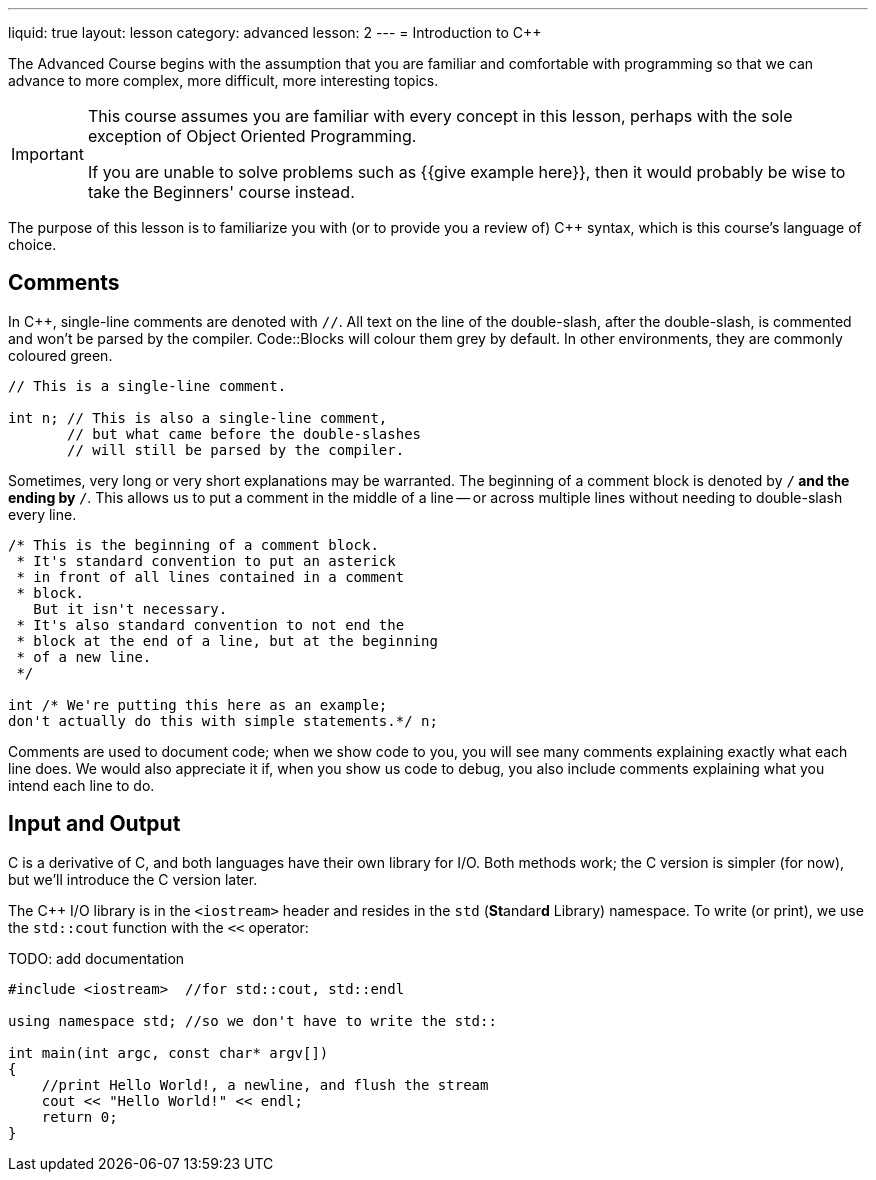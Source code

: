 ---
liquid: true
layout: lesson
category: advanced
lesson: 2
---
= Introduction to C++

The Advanced Course begins with the assumption that you are familiar and comfortable with programming so that we can advance to more complex, more difficult, more interesting topics.

[IMPORTANT]
====
This course assumes you are familiar with every concept in this lesson, perhaps with the sole exception of Object Oriented Programming.

If you are unable to solve problems such as {{give example here}}, then it would probably be wise to take the Beginners' course instead.
====

The purpose of this lesson is to familiarize you with (or to provide you a review of) C++ syntax, which is this course's language of choice.

== Comments

In C++, single-line comments are denoted with ``//``.
All text on the line of the double-slash, after the double-slash, is commented and won't be parsed by the compiler.
Code::Blocks will colour them grey by default.
In other environments, they are commonly coloured green.

[source,cpp]
----
// This is a single-line comment.

int n; // This is also a single-line comment,
       // but what came before the double-slashes
       // will still be parsed by the compiler.
----

Sometimes, very long or very short explanations may be warranted.
The beginning of a comment block is denoted by ``/*`` and the ending by ``*/``.
This allows us to put a comment in the middle of a line -- or across multiple lines without needing to double-slash every line.

[source,cpp]
----
/* This is the beginning of a comment block.
 * It's standard convention to put an asterick
 * in front of all lines contained in a comment
 * block.
   But it isn't necessary.
 * It's also standard convention to not end the
 * block at the end of a line, but at the beginning
 * of a new line.
 */

int /* We're putting this here as an example;
don't actually do this with simple statements.*/ n;
----

Comments are used to document code; when we show code to you, you will see many comments explaining exactly what each line does.
We would also appreciate it if, when you show us code to debug, you also include comments explaining what you intend each line to do.

== Input and Output

C++ is a derivative of C, and both languages have their own library for I/O.
Both methods work; the C++ version is simpler (for now), but we'll introduce the C version later.

The C++ I/O library is in the ``<iostream>`` header and resides in the ``std`` (**St**andar**d** Library) namespace.
To write (or print), we use the ``std::cout`` function with the ``<<`` operator:

TODO: add documentation
[source, cpp numbered]
----
#include <iostream>  //for std::cout, std::endl

using namespace std; //so we don't have to write the std::

int main(int argc, const char* argv[])
{
    //print Hello World!, a newline, and flush the stream
    cout << "Hello World!" << endl;
    return 0;
}
----

